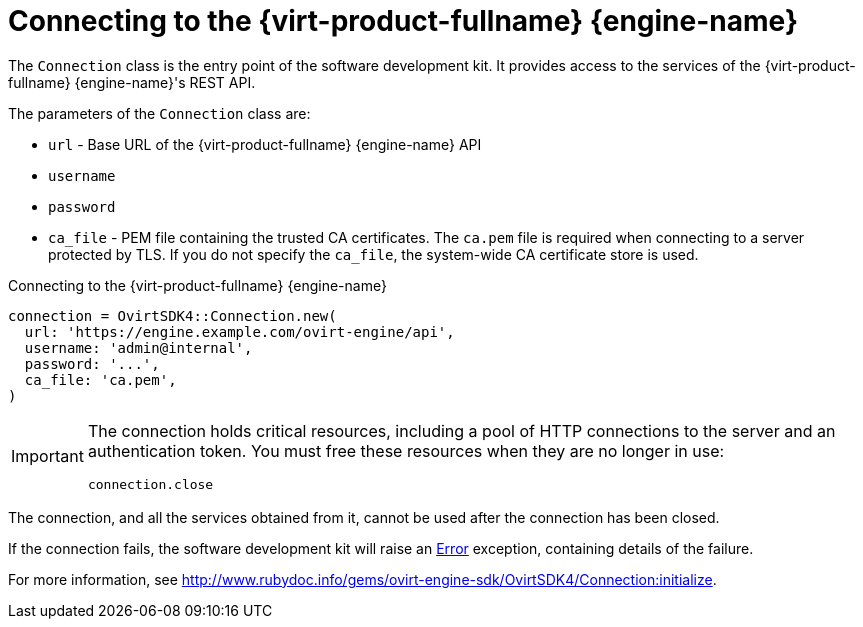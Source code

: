 :_content-type: PROCEDURE
[id="Connecting_to_the_server"]
= Connecting to the {virt-product-fullname} {engine-name}

The `Connection` class is the entry point of the software development kit. It provides access to the services of the {virt-product-fullname} {engine-name}'s REST API.

The parameters of the `Connection` class are:

* `url` - Base URL of the {virt-product-fullname} {engine-name} API
* `username`
* `password`
* `ca_file` - PEM file containing the trusted CA certificates. The `ca.pem` file is required when connecting to a server protected by TLS. If you do not specify the `ca_file`, the system-wide CA certificate store is used.

.Connecting to the {virt-product-fullname} {engine-name}
[source, ruby]
----
connection = OvirtSDK4::Connection.new(
  url: 'https://engine.example.com/ovirt-engine/api',
  username: 'admin@internal',
  password: '...',
  ca_file: 'ca.pem',
)
----

[IMPORTANT]
====
The connection holds critical resources, including a pool of HTTP connections to the server and an authentication token. You must free these resources when they are no longer in use:
----
connection.close
----
====

The connection, and all the services obtained from it, cannot be used after the connection has been closed.

If the connection fails, the software development kit will raise an link:http://www.rubydoc.info/gems/ovirt-engine-sdk/OvirtSDK4/Error[Error] exception, containing details of the failure.

For more information, see link:http://www.rubydoc.info/gems/ovirt-engine-sdk/OvirtSDK4/Connection:initialize[].
